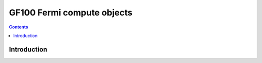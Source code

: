 .. _obj-fermi-compute:

===========================
GF100 Fermi compute objects
===========================

.. contents::

.. todo:: write me


Introduction
============

.. todo:: write me
